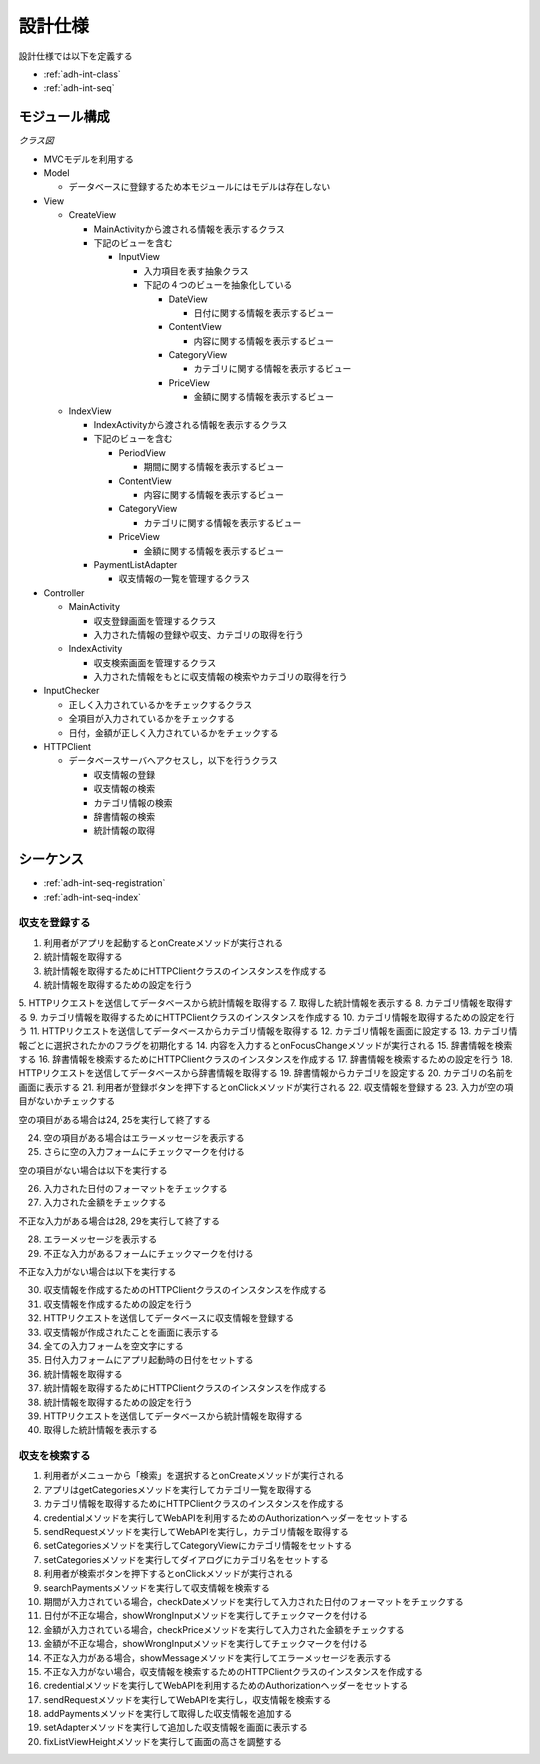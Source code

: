 設計仕様
========

設計仕様では以下を定義する

- :ref:`adh-int-class`
- :ref:`adh-int-seq`

.. _adh-int-class:

モジュール構成
--------------

*クラス図*

.. uml:: umls/class.uml

- MVCモデルを利用する

- Model

  - データベースに登録するため本モジュールにはモデルは存在しない

- View

  - CreateView

    - MainActivityから渡される情報を表示するクラス
    - 下記のビューを含む

      - InputView

        - 入力項目を表す抽象クラス
        - 下記の４つのビューを抽象化している

          - DateView

            - 日付に関する情報を表示するビュー

          - ContentView

            - 内容に関する情報を表示するビュー

          - CategoryView

            - カテゴリに関する情報を表示するビュー

          - PriceView

            - 金額に関する情報を表示するビュー

  - IndexView

    - IndexActivityから渡される情報を表示するクラス
    - 下記のビューを含む

      - PeriodView

        - 期間に関する情報を表示するビュー

      - ContentView

        - 内容に関する情報を表示するビュー

      - CategoryView

        - カテゴリに関する情報を表示するビュー

      - PriceView

        - 金額に関する情報を表示するビュー

    - PaymentListAdapter

      - 収支情報の一覧を管理するクラス

- Controller

  - MainActivity

    - 収支登録画面を管理するクラス
    - 入力された情報の登録や収支、カテゴリの取得を行う

  - IndexActivity

    - 収支検索画面を管理するクラス
    - 入力された情報をもとに収支情報の検索やカテゴリの取得を行う

- InputChecker

  - 正しく入力されているかをチェックするクラス
  - 全項目が入力されているかをチェックする
  - 日付，金額が正しく入力されているかをチェックする

- HTTPClient

  - データベースサーバへアクセスし，以下を行うクラス

    - 収支情報の登録
    - 収支情報の検索
    - カテゴリ情報の検索
    - 辞書情報の検索
    - 統計情報の取得

.. _adh-int-seq:

シーケンス
----------

- :ref:`adh-int-seq-registration`
- :ref:`adh-int-seq-index`

.. _adh-int-seq-registration:

収支を登録する
^^^^^^^^^^^^^^

.. uml:: umls/seq-create.uml

1. 利用者がアプリを起動するとonCreateメソッドが実行される
2. 統計情報を取得する
3. 統計情報を取得するためにHTTPClientクラスのインスタンスを作成する
4. 統計情報を取得するための設定を行う
5. HTTPリクエストを送信してデータベースから統計情報を取得する
7. 取得した統計情報を表示する
8. カテゴリ情報を取得する
9. カテゴリ情報を取得するためにHTTPClientクラスのインスタンスを作成する
10. カテゴリ情報を取得するための設定を行う
11. HTTPリクエストを送信してデータベースからカテゴリ情報を取得する
12. カテゴリ情報を画面に設定する
13. カテゴリ情報ごとに選択されたかのフラグを初期化する
14. 内容を入力するとonFocusChangeメソッドが実行される
15. 辞書情報を検索する
16. 辞書情報を検索するためにHTTPClientクラスのインスタンスを作成する
17. 辞書情報を検索するための設定を行う
18. HTTPリクエストを送信してデータベースから辞書情報を取得する
19. 辞書情報からカテゴリを設定する
20. カテゴリの名前を画面に表示する
21. 利用者が登録ボタンを押下するとonClickメソッドが実行される
22. 収支情報を登録する
23. 入力が空の項目がないかチェックする

空の項目がある場合は24, 25を実行して終了する

24. 空の項目がある場合はエラーメッセージを表示する
25. さらに空の入力フォームにチェックマークを付ける

空の項目がない場合は以下を実行する

26. 入力された日付のフォーマットをチェックする
27. 入力された金額をチェックする

不正な入力がある場合は28, 29を実行して終了する

28. エラーメッセージを表示する
29. 不正な入力があるフォームにチェックマークを付ける

不正な入力がない場合は以下を実行する

30. 収支情報を作成するためのHTTPClientクラスのインスタンスを作成する
31. 収支情報を作成するための設定を行う
32. HTTPリクエストを送信してデータベースに収支情報を登録する
33. 収支情報が作成されたことを画面に表示する
34. 全ての入力フォームを空文字にする
35. 日付入力フォームにアプリ起動時の日付をセットする
36. 統計情報を取得する
37. 統計情報を取得するためにHTTPClientクラスのインスタンスを作成する
38. 統計情報を取得するための設定を行う
39. HTTPリクエストを送信してデータベースから統計情報を取得する
40. 取得した統計情報を表示する

.. _adh-int-seq-index:

収支を検索する
^^^^^^^^^^^^^^

.. uml:: umls/seq-index.uml

1. 利用者がメニューから「検索」を選択するとonCreateメソッドが実行される
2. アプリはgetCategoriesメソッドを実行してカテゴリ一覧を取得する
3. カテゴリ情報を取得するためにHTTPClientクラスのインスタンスを作成する
4. credentialメソッドを実行してWebAPIを利用するためのAuthorizationヘッダーをセットする
5. sendRequestメソッドを実行してWebAPIを実行し，カテゴリ情報を取得する
6. setCategoriesメソッドを実行してCategoryViewにカテゴリ情報をセットする
7. setCategoriesメソッドを実行してダイアログにカテゴリ名をセットする
8. 利用者が検索ボタンを押下するとonClickメソッドが実行される
9. searchPaymentsメソッドを実行して収支情報を検索する
10. 期間が入力されている場合，checkDateメソッドを実行して入力された日付のフォーマットをチェックする
11. 日付が不正な場合，showWrongInputメソッドを実行してチェックマークを付ける
12. 金額が入力されている場合，checkPriceメソッドを実行して入力された金額をチェックする
13. 金額が不正な場合，showWrongInputメソッドを実行してチェックマークを付ける
14. 不正な入力がある場合，showMessageメソッドを実行してエラーメッセージを表示する
15. 不正な入力がない場合，収支情報を検索するためのHTTPClientクラスのインスタンスを作成する
16. credentialメソッドを実行してWebAPIを利用するためのAuthorizationヘッダーをセットする
17. sendRequestメソッドを実行してWebAPIを実行し，収支情報を検索する
18. addPaymentsメソッドを実行して取得した収支情報を追加する
19. setAdapterメソッドを実行して追加した収支情報を画面に表示する
20. fixListViewHeightメソッドを実行して画面の高さを調整する
